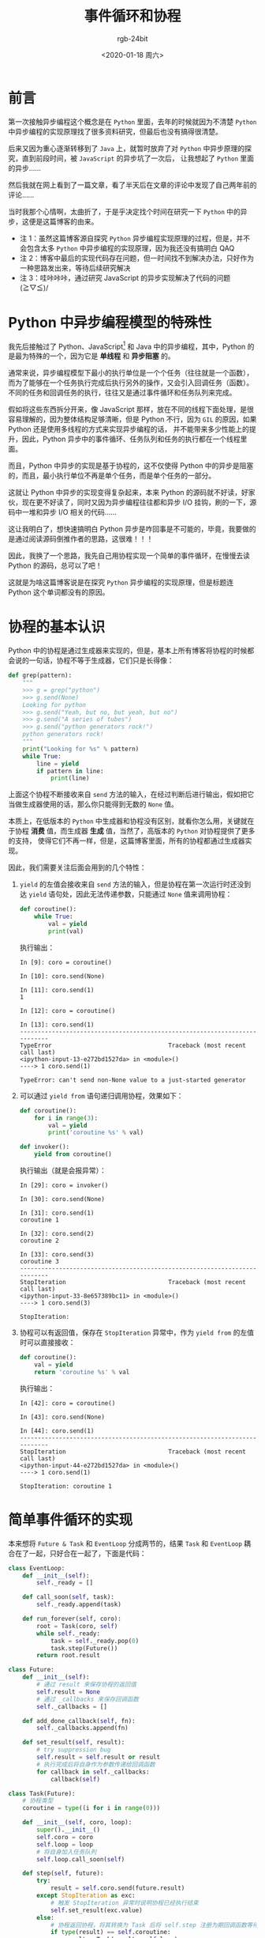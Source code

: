 #+TITLE:      事件循环和协程
#+AUTHOR:     rgb-24bit
#+EMAIL:      rgb-24bit@foxmail.com
#+DATE:       <2020-01-18 周六>

* 目录                                                    :TOC_4_gh:noexport:
- [[#前言][前言]]
- [[#python-中异步编程模型的特殊性][Python 中异步编程模型的特殊性]]
- [[#协程的基本认识][协程的基本认识]]
- [[#简单事件循环的实现][简单事件循环的实现]]
- [[#简单事件循环的实现--修][简单事件循环的实现 · 修]]
- [[#结语][结语]]
- [[#参考链接][参考链接]]
- [[#footnotes][Footnotes]]

* 前言
  第一次接触异步编程这个概念是在 ~Python~ 里面，去年的时候就因为不清楚 ~Python~ 中异步编程的实现原理找了很多资料研究，但最后也没有搞得很清楚。

  后来又因为重心逐渐转移到了 ~Java~ 上，就暂时放弃了对 ~Python~ 中异步原理的探究，直到前段时间，被 ~JavaScript~ 的异步坑了一次后，
  让我想起了 ~Python~ 里面的异步……

  然后我就在网上看到了一篇文章，看了半天后在文章的评论中发现了自己两年前的评论……

  当时我那个心情啊，太曲折了，于是乎决定找个时间在研究一下 ~Python~ 中的异步，这便是这篇博客的由来。

  + 注 1：虽然这篇博客源自探究 ~Python~ 异步编程实现原理的过程，但是，并不会包含太多 ~Python~ 中异步编程的实现原理，因为我还没有搞明白 QAQ
  + 注 2：博客中最后的实现代码存在问题，但一时间找不到解决办法，只好作为一种思路发出来，等待后续研究解决
  + 注 3：哇咔咔咔，通过研究 JavaScript 的异步实现解决了代码的问题 (≧▽≦)/

* Python 中异步编程模型的特殊性
  我先后接触过了 Python、JavaScript[fn:1] 和 Java 中的异步编程，其中，Python 的是最为特殊的一个，因为它是 *单线程* 和 *异步阻塞* 的。

  通常来说，异步编程模型下最小的执行单位是一个个任务（往往就是一个函数），而为了能够在一个任务执行完成后执行另外的操作，又会引入回调任务（函数）。
  不同的任务和回调任务的执行，往往又是通过事件循环和任务队列来完成。

  假如将这些东西拆分开来，像 JavaScript 那样，放在不同的线程下面处理，是很容易理解的，因为整体结构足够清晰，但是 Python 不行，因为 ~GIL~ 的原因，如果 Python 还是使用多线程的方式来实现异步编程的话，
  并不能带来多少性能上的提升，因此，Python 异步中的事件循环、任务队列和任务的执行都在一个线程里面。

  而且，Python 中异步的实现是基于协程的，这不仅使得 Python 中的异步是阻塞的，而且，最小执行单位不再是单个任务，而是单个任务的一部分。

  这就让 Python 中异步的实现变得复杂起来，本来 Python 的源码就不好读，好家伙，现在更不好读了，同时又因为异步编程往往都和异步 I/O 挂钩，刷的一下，源码中一堆和异步 I/O 相关的代码……

  这让我明白了，想快速搞明白 Python 异步是咋回事是不可能的，毕竟，我要做的是通过阅读源码倒推作者的思路，这很难！！！
  
  因此，我换了一个思路，我先自己用协程实现一个简单的事件循环，在慢慢去读 Python 的源码，总可以了吧！
  
  这就是为啥这篇博客说是在探究 ~Python~ 异步编程的实现原理，但是标题连 Python 这个单词都没有的原因。

* 协程的基本认识
  Python 中的协程是通过生成器来实现的，但是，基本上所有博客将协程的时候都会说的一句话，协程不等于生成器，它们只是长得像：
  #+BEGIN_SRC python
    def grep(pattern):
        """
        >>> g = grep("python")
        >>> g.send(None)
        Looking for python
        >>> g.send("Yeah, but no, but yeah, but no")
        >>> g.send("A series of tubes")
        >>> g.send("python generators rock!")
        python generators rock!
        """
        print("Looking for %s" % pattern)
        while True:
            line = yield
            if pattern in line:
                print(line)
  #+END_SRC
  
  上面这个协程不断接收来自 ~send~ 方法的输入，在经过判断后进行输出，假如把它当做生成器使用的话，那么你只能得到无数的 ~None~ 值。

  本质上，在低版本的 ~Python~ 中生成器和协程没有区别，就看你怎么用，关键就在于协程 *消费* 值，而生成器 *生成* 值，当然了，高版本的 ~Python~ 对协程提供了更多的支持，
  使得它们不再一样，但是，这篇博客里面，所有的协程都通过生成器实现。

  因此，我们需要关注后面会用到的几个特性：
  1. ~yield~ 的左值会接收来自 ~send~ 方法的输入，但是协程在第一次运行时还没到达 ~yield~ 语句处，因此无法传递参数，只能通过 ~None~ 值来调用协程：
     #+BEGIN_SRC python
       def coroutine():
           while True:
               val = yield
               print(val)
     #+END_SRC

     执行输出：
     #+BEGIN_EXAMPLE
       In [9]: coro = coroutine()

       In [10]: coro.send(None)

       In [11]: coro.send(1)
       1

       In [12]: coro = coroutine()

       In [13]: coro.send(1)
       ---------------------------------------------------------------------------
       TypeError                                 Traceback (most recent call last)
       <ipython-input-13-e272bd1527da> in <module>()
       ----> 1 coro.send(1)

       TypeError: can't send non-None value to a just-started generator
     #+END_EXAMPLE
     
  2. 可以通过 ~yield from~ 语句递归调用协程，效果如下：
     #+BEGIN_SRC python
       def coroutine():
           for i in range(3):
               val = yield
               print('coroutine %s' % val)

       def invoker():
           yield from coroutine()
     #+END_SRC

     执行输出（就是会报异常）：
     #+BEGIN_EXAMPLE
       In [29]: coro = invoker()

       In [30]: coro.send(None)

       In [31]: coro.send(1)
       coroutine 1

       In [32]: coro.send(2)
       coroutine 2

       In [33]: coro.send(3)
       coroutine 3
       ---------------------------------------------------------------------------
       StopIteration                             Traceback (most recent call last)
       <ipython-input-33-8e657389bc11> in <module>()
       ----> 1 coro.send(3)

       StopIteration:
     #+END_EXAMPLE

  3. 协程可以有返回值，保存在 ~StopIteration~ 异常中，作为 ~yield from~ 的左值时可以直接接收：
     #+BEGIN_SRC python
       def coroutine():
           val = yield
           return 'coroutine %s' % val
     #+END_SRC

     执行输出：
     #+BEGIN_EXAMPLE
       In [42]: coro = coroutine()

       In [43]: coro.send(None)

       In [44]: coro.send(1)
       ---------------------------------------------------------------------------
       StopIteration                             Traceback (most recent call last)
       <ipython-input-44-e272bd1527da> in <module>()
       ----> 1 coro.send(1)

       StopIteration: coroutine 1
     #+END_EXAMPLE

* 简单事件循环的实现     
  本来想将 ~Future & Task~ 和 ~EventLoop~ 分成两节的，结果 ~Task~ 和 ~EventLoop~ 耦合在了一起，只好合在一起了，下面是代码：
  #+BEGIN_SRC python
    class EventLoop:
        def __init__(self):
            self._ready = []

        def call_soon(self, task):
            self._ready.append(task)

        def run_forever(self, coro):
            root = Task(coro, self)
            while self._ready:
                task = self._ready.pop(0)
                task.step(Future())
            return root.result

    class Future:
        def __init__(self):
            # 通过 result 来保存协程的返回值
            self.result = None
            # 通过 _callbacks 来保存回调函数
            self._callbacks = []

        def add_done_callback(self, fn):
            self._callbacks.append(fn)

        def set_result(self, result):
            # try suppression bug
            self.result = self.result or result
            # 执行完成后将自身作为参数传递给回调函数
            for callback in self._callbacks:
                callback(self)

    class Task(Future):
        # 协程类型
        coroutine = type((i for i in range(0)))

        def __init__(self, coro, loop):
            super().__init__()
            self.coro = coro
            self.loop = loop
            # 将自身加入任务队列
            self.loop.call_soon(self)

        def step(self, future):
            try:
                result = self.coro.send(future.result)
            except StopIteration as exc:
                # 触发 StopIteration 异常时说明协程已经执行结束
                self.set_result(exc.value)
            else:
                # 协程返回协程，将其转换为 Task 后将 self.step 注册为期回调函数等待唤醒
                if type(result) == self.coroutine:
                    result = Task(result, self.loop)
                    result.add_done_callback(self.step)
                # 协程返回任务，将 self.step 注册为回调函数等待唤醒
                elif isinstance(result, Task):
                    # there is a bug
                    result.add_done_callback(self.step)
                    self.loop.call_soon(result)
                # 协程返回其他东西，不受理，直接将 self 再次放入任务队列
                else:
                    self.loop.call_soon(self)
  #+END_SRC

  一开始实现的时候是想用一个外部的事件循环来操作，不需要 ~Task~ 持有事件循环，但是实现过程中发现那样存在一点问题，便学着 ~Python~ 中的方式将事件循环传递给 ~Task~ 操作，
  但这里的实现是依然存在问题。
  
  在只存在协程和同序返回 ~Task~ 的情况下测试没有问题，但是当存在异序返回 ~Task~ 的情况下问题就出现了，下面的测试代码便是异序返回，我通过在 ~set_result~ 中判断 ~result~ 的方式暂时抑制了该异常，
  但是，这是治标不治本的方式。如果有大佬知道方案，请务必告诉我 QAQ

  测试代码：
  #+BEGIN_SRC python
    _loop = EventLoop()

    def main():
        ta = Task(say_hello(), _loop)
        tb = Task(say_world(), _loop)

        b = yield tb
        a = yield ta

        return a + b

    def say_world():
        print('world')
        yield
        return 'world'

    def say_hello():
        print('hello')
        yield from say_other()
        return 'hello '


    def say_other():
        print('other')
        yield

    print(_loop.run_forever(main()))
  #+END_SRC

  输出：
  #+BEGIN_EXAMPLE
    hello
    other
    world
    hello world
  #+END_EXAMPLE

* 简单事件循环的实现 · 修
  发现在 ~Python~ 这边碰壁后，我就想到了去 ~JavaScript~ 这边取取经，然后，我就在阮老师的 [[https://es6.ruanyifeng.com/#docs/generator-async][Generator 函数的异步应用]] 教程里面找到了自己代码的问题，并成功解决  (≧▽≦)/
  
  这是新的代码：
  #+begin_src python
    class EventLoop:
        def __init__(self):
            self._ready = []

        def call_soon(self, task):
            self._ready.append(task)

        def run_forever(self, coro):
            root = Task(coro, self)
            while self._ready:
                task = self._ready.pop(0)
                task.step(Future())
            return root.result


    class Future:
        def __init__(self):
            # 自身是否执行完成
            self.done = False
            # 通过 result 来保存协程的返回值
            self.result = None
            # 通过 _callbacks 来保存回调函数
            self._callbacks = []

        def add_done_callback(self, callback):
            if not self.done:
                self._callbacks.append(callback)
            else:
                callback(self)

        def set_result(self, result):
            self.result = result
            self.done = True
            # 执行完成后将自身作为参数传递给回调函数
            for callback in self._callbacks:
                callback(self)

    class Task(Future):
        # 协程类型
        coroutine = type((i for i in range(0)))

        def __init__(self, coro, loop):
            super().__init__()
            self.coro = coro
            self.loop = loop
            # 将自身加入任务队列
            self.loop.call_soon(self)

        def step(self, future):
            try:
                result = self.coro.send(future.result)
            except StopIteration as exc:
                # 触发 StopIteration 异常时说明协程已经执行结束
                self.set_result(exc.value)
            else:
                # 协程返回协程，将其转换为 Task
                if type(result) == self.coroutine:
                    result = Task(result, self.loop)
                # 将 self.step 注册为 task 回调函数等待唤醒
                if isinstance(result, Task):
                    result.add_done_callback(self.step)
                # 协程返回其他东西，不受理，直接将 self 再次放入任务队列
                else:
                    self.loop.call_soon(self)
  #+end_src
  
  主要改动为：
  #+begin_src python
     class Future:
         def __init__(self):
    +        # 自身是否执行完成
    +        self.done = False
             # 通过 result 来保存协程的返回值
             self.result = None
             # 通过 _callbacks 来保存回调函数
             self._callbacks = []

    -    def add_done_callback(self, fn):
    -        self._callbacks.append(fn)
    +    def add_done_callback(self, callback):
    +        if not self.done:
    +            self._callbacks.append(callback)
    +        else:
    +            callback(self)

         def set_result(self, result):
    -        # try suppression bug
    -        self.result = self.result or result
    +        self.result = result
    +        self.done = True
             # 执行完成后将自身作为参数传递给回调函数
             for callback in self._callbacks:
                 callback(self)
    @@ -47,15 +53,12 @@
                 # 触发 StopIteration 异常时说明协程已经执行结束
                 self.set_result(exc.value)
             else:
    -            # 协程返回协程，将其转换为 Task 后将 self.step 注册为期回调函数等待唤醒
    +            # 协程返回协程，将其转换为 Task
                 if type(result) == self.coroutine:
                     result = Task(result, self.loop)
    +            # 将 self.step 注册为 task 回调函数等待唤醒
    +            if isinstance(result, Task):
                     result.add_done_callback(self.step)
    -            # 协程返回任务，将 self.step 注册为回调函数等待唤醒
    -            elif isinstance(result, Task):
    -                # there is a bug
    -                result.add_done_callback(self.step)
    -                self.loop.call_soon(result)
                 # 协程返回其他东西，不受理，直接将 self 再次放入任务队列
                 else:
                     self.loop.call_soon(self)
  #+end_src

  问题原因为：
  1. 创建 Task 时任务会被立即加入事件循环，在任务执行时发现返回的是一个 Task 那么就会将唤醒自身的回调注册到该任务的回调函数中
  2. 如果这时任务已经执行完成了，那么，按照我之前的逻辑，这次回调函数的注册是无效的
  3. 结果就是，我发现回调函数没有执行，就只好在注册了回调函数后仍然将自身加入事件循环，导致重复调用

  现在好了，加个判断，加入注册回调函数时自身已经执行完成了，就立即执行回调函数，这样就不用担心出现问题了。

  优化：
  1. 现在的执行模式的话可能导致递归调用，更好的方式就是改造一下，在注册回调函数时发现自身已经执行完成，那么就把回调函数封装为 Task 注册到事件循环
  2. 现在的事件循环其实就只是个简单的同步协程执行器，而异步操作关注的更多的往往是 ~I/O~ 操作，因此可以考虑通过 ~Selector~ 的方式注册异步 I/O 回调函数，
     这个到时候可以去研究一下 Python 里面的实现

* 结语
  折腾了一圈后结果还是只能得到一份存在问题的代码，和去年的时候差不多，但比去年好的是，多少多了一点思路。

  但是，还是差得好远啊……

* 参考链接
  + [[https://zhuanlan.zhihu.com/p/25228075][从 0 到 1，Python 异步编程的演进之路 - 知乎]]

* Footnotes

[fn:1] ES6 中 ~async/await~ 的原理还没有怎么了解过，因此这里的异步只包括 ~ajax~ 这类异步操作 

